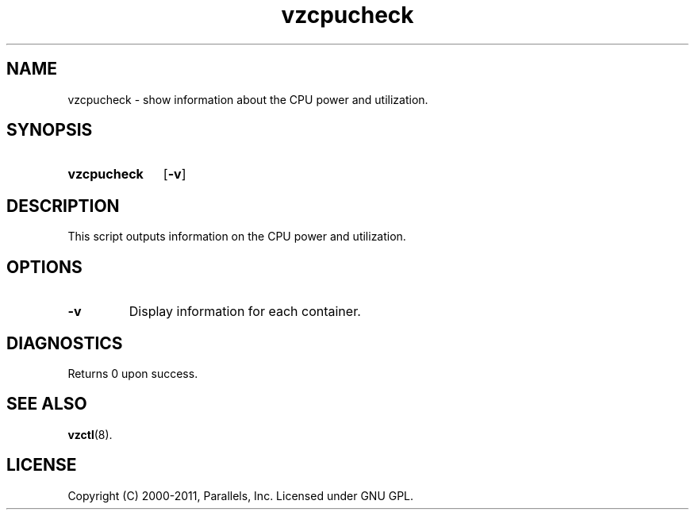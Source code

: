 .TH vzcpucheck 8 "6 Jun 2011" "OpenVZ" "Containers"
.SH NAME
vzcpucheck \- show information about the CPU power and utilization.
.SH SYNOPSIS
.SY vzcpucheck
.OP -v
.YS
.SH DESCRIPTION
This script outputs information on the CPU power and utilization.
.SH OPTIONS
.TP
.B -v
Display information for each container.
.SH DIAGNOSTICS
Returns 0 upon success.
.SH SEE ALSO
.BR vzctl (8).
.SH LICENSE
Copyright (C) 2000-2011, Parallels, Inc. Licensed under GNU GPL.
